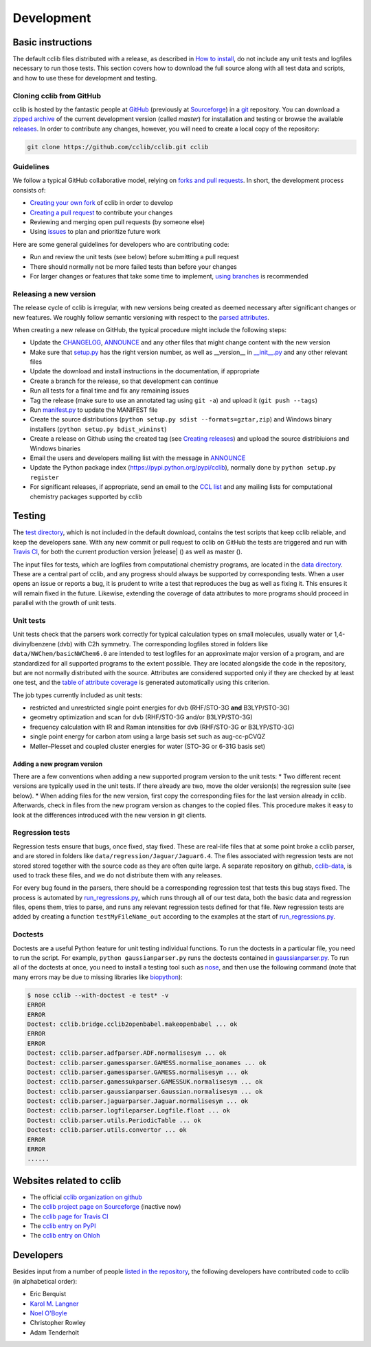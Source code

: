 ===========
Development
===========

Basic instructions
===========================

The default cclib files distributed with a release, as described in `How to install`_, do not include any unit tests and logfiles necessary to run those tests. This section covers how to download the full source along with all test data and scripts, and how to use these for development and testing.

.. _`How to install`: how_to_install.html

Cloning cclib from GitHub
~~~~~~~~~~~~~~~~~~~~~~~~~

cclib is hosted by the fantastic people at `GitHub`_ (previously at `Sourceforge`_) in a `git`_ repository. You can download a `zipped archive`_ of the current development version (called `master`) for installation and testing or browse the available `releases`_. In order to contribute any changes, however, you will need to create a local copy of the repository:

.. code-block:: bash

    git clone https://github.com/cclib/cclib.git cclib

.. _`GitHub`: https://github.com
.. _`Sourceforge`: https://sourceforge.net
.. _`git`: http://git-scm.com
.. _`zipped archive`: https://github.com/cclib/cclib/archive/master.zip
.. _`releases`: https://github.com/cclib/cclib/releases

Guidelines
~~~~~~~~~~~~~~~~

We follow a typical GitHub collaborative model, relying on `forks and pull requests`_. In short, the development process consists of:

* `Creating your own fork`_ of cclib in order to develop
* `Creating a pull request`_ to contribute your changes
* Reviewing and merging open pull requests (by someone else)
* Using `issues`_ to plan and prioritize future work

.. _`creating your own fork`: https://help.github.com/articles/fork-a-repo
.. _`creating a pull request`: https://help.github.com/articles/creating-a-pull-request
.. _`forks and pull requests`: https://help.github.com/articles/using-pull-requests
.. _`issues`: https://github.com/cclib/cclib/issues

Here are some general guidelines for developers who are contributing code:

* Run and review the unit tests (see below) before submitting a pull request
* There should normally not be more failed tests than before your changes
* For larger changes or features that take some time to implement, `using branches`_ is recommended

.. _`using branches`: https://help.github.com/articles/branching-out

Releasing a new version
~~~~~~~~~~~~~~~~~~~~~~~

The release cycle of cclib is irregular, with new versions being created as deemed necessary after significant changes or new features. We roughly follow semantic versioning with respect to the `parsed attributes`_.

When creating a new release on GitHub, the typical procedure might include the following steps:

* Update the `CHANGELOG`_, `ANNOUNCE`_ and any other files that might change content with the new version
* Make sure that `setup.py`_ has the right version number, as well as __version__ in `__init__.py`_ and any other relevant files
* Update the download and install instructions in the documentation, if appropriate
* Create a branch for the release, so that development can continue
* Run all tests for a final time and fix any remaining issues
* Tag the release (make sure to use an annotated tag using ``git -a``) and upload it (``git push --tags``)
* Run `manifest.py`_ to update the MANIFEST file
* Create the source distributions (``python setup.py sdist --formats=gztar,zip``) and Windows binary installers (``python setup.py bdist_wininst``)
* Create a release on Github using the created tag (see `Creating releases`_) and upload the source distribiuions and Windows binaries
* Email the users and developers mailing list with the message in `ANNOUNCE`_
* Update the Python package index (https://pypi.python.org/pypi/cclib), normally done by ``python setup.py register``
* For significant releases, if appropriate, send an email to the `CCL list`_ and any mailing lists for computational chemistry packages supported by cclib

.. _`parsed attributes`: data.html

.. _`ANNOUNCE`: https://github.com/cclib/cclib/blob/master/ANNOUNCE
.. _`CHANGELOG`: https://github.com/cclib/cclib/blob/master/CHANGELOG
.. _`setup.py`: https://github.com/cclib/cclib/blob/master/setup.py
.. _`__init__.py`: https://github.com/cclib/cclib/blob/master/src/cclib/__init__.py
.. _`manifest.py`: https://github.com/cclib/cclib/blob/master/manifest.py

.. _`Creating releases`: https://help.github.com/articles/creating-releases

.. _`CCL list`: http://www.ccl.net

Testing
=======

.. index::
    single: testing; unit tests

The `test directory`_, which is not included in the default download, contains the test scripts that keep cclib reliable, and keep the developers sane. With any new commit or pull request to cclib on GitHub the tests are triggered and run with `Travis CI`_, for both the current production version |release| (|travis_prod|) as well as master (|travis_master|).

The input files for tests, which are logfiles from computational chemistry programs, are located in the `data directory`_. These are a central part of cclib, and any progress should always be supported by corresponding tests. When a user opens an issue or reports a bug, it is prudent to write a test that reproduces the bug as well as fixing it. This ensures it will remain fixed in the future. Likewise, extending the coverage of data attributes to more programs should proceed in parallel with the growth of unit tests.

.. _`Travis CI`: https://travis-ci.org/cclib/cclib

.. |travis_prod| image:: https://travis-ci.org/cclib/cclib.svg?branch=v1.4
.. |travis_master| image:: https://travis-ci.org/cclib/cclib.svg?branch=master

.. _`data directory`: https://github.com/cclib/cclib/tree/master/test
.. _`test directory`: https://github.com/cclib/cclib/tree/master/test

.. index::
    single: testing; unit tests

Unit tests
~~~~~~~~~~

Unit tests check that the parsers work correctly for typical calculation types on small molecules, usually water or 1,4-divinylbenzene (dvb) with C2h symmetry. The corresponding logfiles stored in folders like ``data/NWChem/basicNWChem6.0`` are intended to test logfiles for an approximate major version of a program, and are standardized for all supported programs to the extent possible. They are located alongside the code in the repository, but are not normally distributed with the source. Attributes are considered supported only if they are checked by at least one test, and the `table of attribute coverage`_ is generated automatically using this criterion.

The job types currently included as unit tests:

* restricted and unrestricted single point energies for dvb (RHF/STO-3G **and** B3LYP/STO-3G)
* geometry optimization and scan for dvb (RHF/STO-3G and/or B3LYP/STO-3G)
* frequency calculation with IR and Raman intensities for dvb (RHF/STO-3G or B3LYP/STO-3G)
* single point energy for carbon atom using a large basis set such as aug-cc-pCVQZ
* Møller–Plesset and coupled cluster energies for water (STO-3G or 6-31G basis set)

.. _`table of attribute coverage`: data_dev.html#details-of-current-implementation

Adding a new program version
----------------------------

There are a few conventions when adding a new supported program version to the unit tests:
* Two different recent versions are typically used in the unit tests. If there already are two, move the older version(s) the regression suite (see below).
* When adding files for the new version, first copy the corresponding files for the last version already in cclib. Afterwards, check in files from the new program version as changes to the copied files. This procedure makes it easy to look at the differences introduced with the new version in git clients.

.. index::
    single: testing; regressions

Regression tests
~~~~~~~~~~~~~~~~

Regression tests ensure that bugs, once fixed, stay fixed. These are real-life files that at some point broke a cclib parser, and are stored in folders like ``data/regression/Jaguar/Jaguar6.4``. The files associated with regression tests are not stored stored together with the source code as they are often quite large. A separate repository on github, `cclib-data`_, is used to track these files, and we do not distribute them with any releases.

For every bug found in the parsers, there should be a corresponding regression test that tests this bug stays fixed. The process is automated by `run_regressions.py`_, which runs through all of our test data, both the basic data and regression files, opens them, tries to parse, and runs any relevant regression tests defined for that file. New regression tests are added by creating a function ``testMyFileName_out`` according to the examples at the start of `run_regressions.py`_.

.. _`cclib-data`: https://github.com/cclib/cclib-data
.. _`run_regressions.py`: https://github.com/cclib/cclib/blob/master/test/run_regressions.py

Doctests
~~~~~~~~~

Doctests are a useful Python feature for unit testing individual functions. To run the doctests in a particular file, you need to run the script. For example, ``python gaussianparser.py`` runs the doctests contained in `gaussianparser.py`_. To run all of the doctests at once, you need to install a testing tool such as `nose`_, and then use the following command (note that many errors may be due to missing libraries like `biopython`_):

.. code-block:: bash

    $ nose cclib --with-doctest -e test* -v
    ERROR
    ERROR
    Doctest: cclib.bridge.cclib2openbabel.makeopenbabel ... ok
    ERROR
    ERROR
    Doctest: cclib.parser.adfparser.ADF.normalisesym ... ok
    Doctest: cclib.parser.gamessparser.GAMESS.normalise_aonames ... ok
    Doctest: cclib.parser.gamessparser.GAMESS.normalisesym ... ok
    Doctest: cclib.parser.gamessukparser.GAMESSUK.normalisesym ... ok
    Doctest: cclib.parser.gaussianparser.Gaussian.normalisesym ... ok
    Doctest: cclib.parser.jaguarparser.Jaguar.normalisesym ... ok
    Doctest: cclib.parser.logfileparser.Logfile.float ... ok
    Doctest: cclib.parser.utils.PeriodicTable ... ok
    Doctest: cclib.parser.utils.convertor ... ok
    ERROR
    ERROR
    ......

.. _`gaussianparser.py`: https://github.com/cclib/cclib/blob/master/src/cclib/parser/gaussianparser.py
.. _`nose`: https://nose.readthedocs.org/en/latest/
.. _`biopython`: http://biopython.org/wiki/Main_Page

Websites related to cclib
=========================

* The official `cclib organization on github`_
* The `cclib project page on Sourceforge`_ (inactive now)
* The `cclib page for Travis CI`_
* The `cclib entry on PyPI`_
* The `cclib entry on Ohloh`_

.. _`cclib organization on github`: https://github.com/cclib
.. _`cclib project page on Sourceforge`: http://sourceforge.net/projects/cclib/
.. _`cclib entry on PyPI`: http://www.python.org/pypi/cclib
.. _`cclib page for Travis CI`: https://travis-ci.org/cclib/cclib
.. _`cclib entry on Ohloh`: https://www.ohloh.net/p/cclib

Developers
==========

Besides input from a number of people `listed in the repository`_, the following developers have contributed code to cclib (in alphabetical order):

* Eric Berquist
* `Karol M. Langner`_
* `Noel O'Boyle`_
* Christopher Rowley
* Adam Tenderholt 

.. _`listed in the repository`: https://github.com/cclib/cclib/blob/master/THANKS

.. _`Karol M. Langner`: https://github.com/langner
.. _`Noel O'Boyle`: http://www.redbrick.dcu.ie/~noel
